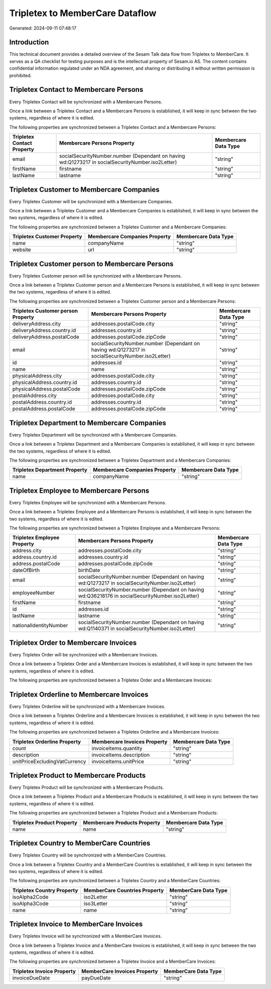 ================================
Tripletex to MemberCare Dataflow
================================

Generated: 2024-09-11 07:48:17

Introduction
------------

This technical document provides a detailed overview of the Sesam Talk data flow from Tripletex to MemberCare. It serves as a QA checklist for testing purposes and is the intellectual property of Sesam.io AS. The content contains confidential information regulated under an NDA agreement, and sharing or distributing it without written permission is prohibited.

Tripletex Contact to Membercare Persons
---------------------------------------
Every Tripletex Contact will be synchronized with a Membercare Persons.

Once a link between a Tripletex Contact and a Membercare Persons is established, it will keep in sync between the two systems, regardless of where it is edited.

The following properties are synchronized between a Tripletex Contact and a Membercare Persons:

.. list-table::
   :header-rows: 1

   * - Tripletex Contact Property
     - Membercare Persons Property
     - Membercare Data Type
   * - email
     - socialSecurityNumber.number (Dependant on having wd:Q1273217 in socialSecurityNumber.iso2Letter)
     - "string"
   * - firstName
     - firstname
     - "string"
   * - lastName
     - lastname
     - "string"


Tripletex Customer to Membercare Companies
------------------------------------------
Every Tripletex Customer will be synchronized with a Membercare Companies.

Once a link between a Tripletex Customer and a Membercare Companies is established, it will keep in sync between the two systems, regardless of where it is edited.

The following properties are synchronized between a Tripletex Customer and a Membercare Companies:

.. list-table::
   :header-rows: 1

   * - Tripletex Customer Property
     - Membercare Companies Property
     - Membercare Data Type
   * - name
     - companyName
     - "string"
   * - website
     - url
     - "string"


Tripletex Customer person to Membercare Persons
-----------------------------------------------
Every Tripletex Customer person will be synchronized with a Membercare Persons.

Once a link between a Tripletex Customer person and a Membercare Persons is established, it will keep in sync between the two systems, regardless of where it is edited.

The following properties are synchronized between a Tripletex Customer person and a Membercare Persons:

.. list-table::
   :header-rows: 1

   * - Tripletex Customer person Property
     - Membercare Persons Property
     - Membercare Data Type
   * - deliveryAddress.city
     - addresses.postalCode.city
     - "string"
   * - deliveryAddress.country.id
     - addresses.country.id
     - "string"
   * - deliveryAddress.postalCode
     - addresses.postalCode.zipCode
     - "string"
   * - email
     - socialSecurityNumber.number (Dependant on having wd:Q1273217 in socialSecurityNumber.iso2Letter)
     - "string"
   * - id
     - addresses.id
     - "string"
   * - name
     - name
     - "string"
   * - physicalAddress.city
     - addresses.postalCode.city
     - "string"
   * - physicalAddress.country.id
     - addresses.country.id
     - "string"
   * - physicalAddress.postalCode
     - addresses.postalCode.zipCode
     - "string"
   * - postalAddress.city
     - addresses.postalCode.city
     - "string"
   * - postalAddress.country.id
     - addresses.country.id
     - "string"
   * - postalAddress.postalCode
     - addresses.postalCode.zipCode
     - "string"


Tripletex Department to Membercare Companies
--------------------------------------------
Every Tripletex Department will be synchronized with a Membercare Companies.

Once a link between a Tripletex Department and a Membercare Companies is established, it will keep in sync between the two systems, regardless of where it is edited.

The following properties are synchronized between a Tripletex Department and a Membercare Companies:

.. list-table::
   :header-rows: 1

   * - Tripletex Department Property
     - Membercare Companies Property
     - Membercare Data Type
   * - name
     - companyName
     - "string"


Tripletex Employee to Membercare Persons
----------------------------------------
Every Tripletex Employee will be synchronized with a Membercare Persons.

Once a link between a Tripletex Employee and a Membercare Persons is established, it will keep in sync between the two systems, regardless of where it is edited.

The following properties are synchronized between a Tripletex Employee and a Membercare Persons:

.. list-table::
   :header-rows: 1

   * - Tripletex Employee Property
     - Membercare Persons Property
     - Membercare Data Type
   * - address.city
     - addresses.postalCode.city
     - "string"
   * - address.country.id
     - addresses.country.id
     - "string"
   * - address.postalCode
     - addresses.postalCode.zipCode
     - "string"
   * - dateOfBirth
     - birthDate
     - "string"
   * - email
     - socialSecurityNumber.number (Dependant on having wd:Q1273217 in socialSecurityNumber.iso2Letter)
     - "string"
   * - employeeNumber
     - socialSecurityNumber.number (Dependant on having wd:Q36218176 in socialSecurityNumber.iso2Letter)
     - "string"
   * - firstName
     - firstname
     - "string"
   * - id
     - addresses.id
     - "string"
   * - lastName
     - lastname
     - "string"
   * - nationalIdentityNumber
     - socialSecurityNumber.number (Dependant on having wd:Q1140371 in socialSecurityNumber.iso2Letter)
     - "string"


Tripletex Order to Membercare Invoices
--------------------------------------
Every Tripletex Order will be synchronized with a Membercare Invoices.

Once a link between a Tripletex Order and a Membercare Invoices is established, it will keep in sync between the two systems, regardless of where it is edited.

The following properties are synchronized between a Tripletex Order and a Membercare Invoices:

.. list-table::
   :header-rows: 1

   * - Tripletex Order Property
     - Membercare Invoices Property
     - Membercare Data Type


Tripletex Orderline to Membercare Invoices
------------------------------------------
Every Tripletex Orderline will be synchronized with a Membercare Invoices.

Once a link between a Tripletex Orderline and a Membercare Invoices is established, it will keep in sync between the two systems, regardless of where it is edited.

The following properties are synchronized between a Tripletex Orderline and a Membercare Invoices:

.. list-table::
   :header-rows: 1

   * - Tripletex Orderline Property
     - Membercare Invoices Property
     - Membercare Data Type
   * - count
     - invoiceItems.quantity
     - "string"
   * - description
     - invoiceItems.description
     - "string"
   * - unitPriceExcludingVatCurrency
     - invoiceItems.unitPrice
     - "string"


Tripletex Product to Membercare Products
----------------------------------------
Every Tripletex Product will be synchronized with a Membercare Products.

Once a link between a Tripletex Product and a Membercare Products is established, it will keep in sync between the two systems, regardless of where it is edited.

The following properties are synchronized between a Tripletex Product and a Membercare Products:

.. list-table::
   :header-rows: 1

   * - Tripletex Product Property
     - Membercare Products Property
     - Membercare Data Type
   * - name
     - name
     - "string"


Tripletex Country to MemberCare Countries
-----------------------------------------
Every Tripletex Country will be synchronized with a MemberCare Countries.

Once a link between a Tripletex Country and a MemberCare Countries is established, it will keep in sync between the two systems, regardless of where it is edited.

The following properties are synchronized between a Tripletex Country and a MemberCare Countries:

.. list-table::
   :header-rows: 1

   * - Tripletex Country Property
     - MemberCare Countries Property
     - MemberCare Data Type
   * - isoAlpha2Code
     - iso2Letter
     - "string"
   * - isoAlpha3Code
     - iso3Letter
     - "string"
   * - name
     - name
     - "string"


Tripletex Invoice to MemberCare Invoices
----------------------------------------
Every Tripletex Invoice will be synchronized with a MemberCare Invoices.

Once a link between a Tripletex Invoice and a MemberCare Invoices is established, it will keep in sync between the two systems, regardless of where it is edited.

The following properties are synchronized between a Tripletex Invoice and a MemberCare Invoices:

.. list-table::
   :header-rows: 1

   * - Tripletex Invoice Property
     - MemberCare Invoices Property
     - MemberCare Data Type
   * - invoiceDueDate
     - payDueDate
     - "string"

